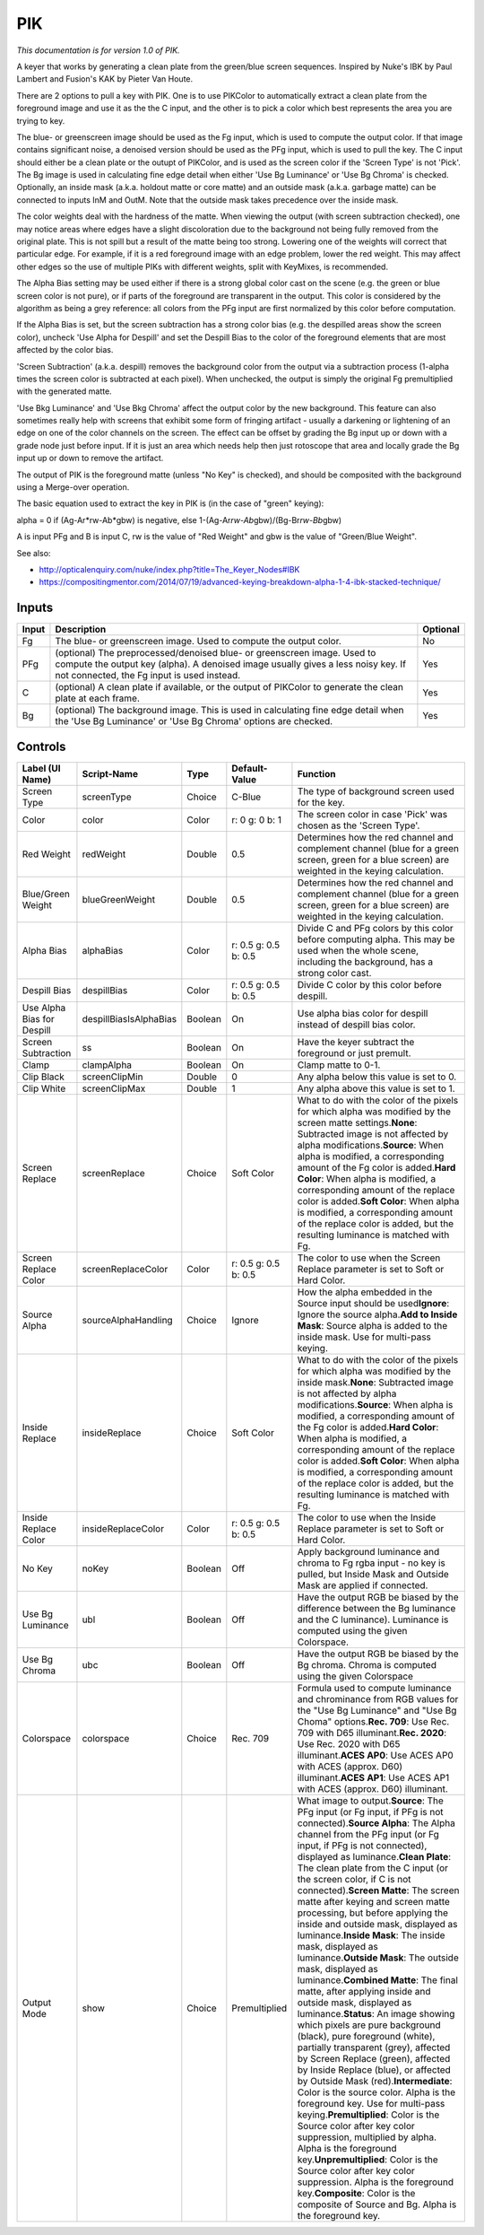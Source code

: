 .. _net.sf.openfx.PIK:

PIK
===

*This documentation is for version 1.0 of PIK.*

A keyer that works by generating a clean plate from the green/blue screen sequences. Inspired by Nuke's IBK by Paul Lambert and Fusion's KAK by Pieter Van Houte.

There are 2 options to pull a key with PIK. One is to use PIKColor to automatically extract a clean plate from the foreground image and use it as the the C input, and the other is to pick a color which best represents the area you are trying to key.

The blue- or greenscreen image should be used as the Fg input, which is used to compute the output color. If that image contains significant noise, a denoised version should be used as the PFg input, which is used to pull the key. The C input should either be a clean plate or the outupt of PIKColor, and is used as the screen color if the 'Screen Type' is not 'Pick'. The Bg image is used in calculating fine edge detail when either 'Use Bg Luminance' or 'Use Bg Chroma' is checked. Optionally, an inside mask (a.k.a. holdout matte or core matte) and an outside mask (a.k.a. garbage matte) can be connected to inputs InM and OutM. Note that the outside mask takes precedence over the inside mask.

The color weights deal with the hardness of the matte. When viewing the output (with screen subtraction checked), one may notice areas where edges have a slight discoloration due to the background not being fully removed from the original plate. This is not spill but a result of the matte being too strong. Lowering one of the weights will correct that particular edge. For example, if it is a red foreground image with an edge problem, lower the red weight. This may affect other edges so the use of multiple PIKs with different weights, split with KeyMixes, is recommended.

The Alpha Bias setting may be used either if there is a strong global color cast on the scene (e.g. the green or blue screen color is not pure), or if parts of the foreground are transparent in the output. This color is considered by the algorithm as being a grey reference: all colors from the PFg input are first normalized by this color before computation.

If the Alpha Bias is set, but the screen subtraction has a strong color bias (e.g. the despilled areas show the screen color), uncheck 'Use Alpha for Despill' and set the Despill Bias to the color of the foreground elements that are most affected by the color bias.

'Screen Subtraction' (a.k.a. despill) removes the background color from the output via a subtraction process (1-alpha times the screen color is subtracted at each pixel). When unchecked, the output is simply the original Fg premultiplied with the generated matte.

'Use Bkg Luminance' and 'Use Bkg Chroma' affect the output color by the new background. This feature can also sometimes really help with screens that exhibit some form of fringing artifact - usually a darkening or lightening of an edge on one of the color channels on the screen. The effect can be offset by grading the Bg input up or down with a grade node just before input. If it is just an area which needs help then just rotoscope that area and locally grade the Bg input up or down to remove the artifact.

The output of PIK is the foreground matte (unless "No Key" is checked), and should be composited with the background using a Merge-over operation.

The basic equation used to extract the key in PIK is (in the case of "green" keying):

alpha = 0 if (Ag-Ar*rw-Ab*\ gbw) is negative, else 1-(Ag-Ar\ *rw-Ab*\ gbw)/(Bg-Br\ *rw-Bb*\ gbw)

A is input PFg and B is input C, rw is the value of "Red Weight" and gbw is the value of "Green/Blue Weight".

See also:

-  http://opticalenquiry.com/nuke/index.php?title=The\_Keyer\_Nodes#IBK

-  https://compositingmentor.com/2014/07/19/advanced-keying-breakdown-alpha-1-4-ibk-stacked-technique/

Inputs
------

+---------+-------------------------------------------------------------------------------------------------------------------------------------------------------------------------------------------------------------+------------+
| Input   | Description                                                                                                                                                                                                 | Optional   |
+=========+=============================================================================================================================================================================================================+============+
| Fg      | The blue- or greenscreen image. Used to compute the output color.                                                                                                                                           | No         |
+---------+-------------------------------------------------------------------------------------------------------------------------------------------------------------------------------------------------------------+------------+
| PFg     | (optional) The preprocessed/denoised blue- or greenscreen image. Used to compute the output key (alpha). A denoised image usually gives a less noisy key. If not connected, the Fg input is used instead.   | Yes        |
+---------+-------------------------------------------------------------------------------------------------------------------------------------------------------------------------------------------------------------+------------+
| C       | (optional) A clean plate if available, or the output of PIKColor to generate the clean plate at each frame.                                                                                                 | Yes        |
+---------+-------------------------------------------------------------------------------------------------------------------------------------------------------------------------------------------------------------+------------+
| Bg      | (optional) The background image. This is used in calculating fine edge detail when the 'Use Bg Luminance' or 'Use Bg Chroma' options are checked.                                                           | Yes        |
+---------+-------------------------------------------------------------------------------------------------------------------------------------------------------------------------------------------------------------+------------+

Controls
--------

+------------------------------+--------------------------+-----------+------------------------+--------------------------------------------------------------------------------------------------------------------------------------------------------------------------------------------------------------------------------------------------------------------------------------------------------------------------------------------------------------------------------------------------------------------------------------------------------------------------------------------------------------------------------------------------------------------------------------------------------------------------------------------------------------------------------------------------------------------------------------------------------------------------------------------------------------------------------------------------------------------------------------------------------------------------------------------------------------------------------------------------------------------------------------------------------------------------------------------------------------------------------------------------------------------------------------------------------------------------------------------------------------------------------------------------------------------------------------------------------------------------------------+
| Label (UI Name)              | Script-Name              | Type      | Default-Value          | Function                                                                                                                                                                                                                                                                                                                                                                                                                                                                                                                                                                                                                                                                                                                                                                                                                                                                                                                                                                                                                                                                                                                                                                                                                                                                                                                                                                             |
+==============================+==========================+===========+========================+======================================================================================================================================================================================================================================================================================================================================================================================================================================================================================================================================================================================================================================================================================================================================================================================================================================================================================================================================================================================================================================================================================================================================================================================================================================================================================================================================================================================+
| Screen Type                  | screenType               | Choice    | C-Blue                 | The type of background screen used for the key.                                                                                                                                                                                                                                                                                                                                                                                                                                                                                                                                                                                                                                                                                                                                                                                                                                                                                                                                                                                                                                                                                                                                                                                                                                                                                                                                      |
+------------------------------+--------------------------+-----------+------------------------+--------------------------------------------------------------------------------------------------------------------------------------------------------------------------------------------------------------------------------------------------------------------------------------------------------------------------------------------------------------------------------------------------------------------------------------------------------------------------------------------------------------------------------------------------------------------------------------------------------------------------------------------------------------------------------------------------------------------------------------------------------------------------------------------------------------------------------------------------------------------------------------------------------------------------------------------------------------------------------------------------------------------------------------------------------------------------------------------------------------------------------------------------------------------------------------------------------------------------------------------------------------------------------------------------------------------------------------------------------------------------------------+
| Color                        | color                    | Color     | r: 0 g: 0 b: 1         | The screen color in case 'Pick' was chosen as the 'Screen Type'.                                                                                                                                                                                                                                                                                                                                                                                                                                                                                                                                                                                                                                                                                                                                                                                                                                                                                                                                                                                                                                                                                                                                                                                                                                                                                                                     |
+------------------------------+--------------------------+-----------+------------------------+--------------------------------------------------------------------------------------------------------------------------------------------------------------------------------------------------------------------------------------------------------------------------------------------------------------------------------------------------------------------------------------------------------------------------------------------------------------------------------------------------------------------------------------------------------------------------------------------------------------------------------------------------------------------------------------------------------------------------------------------------------------------------------------------------------------------------------------------------------------------------------------------------------------------------------------------------------------------------------------------------------------------------------------------------------------------------------------------------------------------------------------------------------------------------------------------------------------------------------------------------------------------------------------------------------------------------------------------------------------------------------------+
| Red Weight                   | redWeight                | Double    | 0.5                    | Determines how the red channel and complement channel (blue for a green screen, green for a blue screen) are weighted in the keying calculation.                                                                                                                                                                                                                                                                                                                                                                                                                                                                                                                                                                                                                                                                                                                                                                                                                                                                                                                                                                                                                                                                                                                                                                                                                                     |
+------------------------------+--------------------------+-----------+------------------------+--------------------------------------------------------------------------------------------------------------------------------------------------------------------------------------------------------------------------------------------------------------------------------------------------------------------------------------------------------------------------------------------------------------------------------------------------------------------------------------------------------------------------------------------------------------------------------------------------------------------------------------------------------------------------------------------------------------------------------------------------------------------------------------------------------------------------------------------------------------------------------------------------------------------------------------------------------------------------------------------------------------------------------------------------------------------------------------------------------------------------------------------------------------------------------------------------------------------------------------------------------------------------------------------------------------------------------------------------------------------------------------+
| Blue/Green Weight            | blueGreenWeight          | Double    | 0.5                    | Determines how the red channel and complement channel (blue for a green screen, green for a blue screen) are weighted in the keying calculation.                                                                                                                                                                                                                                                                                                                                                                                                                                                                                                                                                                                                                                                                                                                                                                                                                                                                                                                                                                                                                                                                                                                                                                                                                                     |
+------------------------------+--------------------------+-----------+------------------------+--------------------------------------------------------------------------------------------------------------------------------------------------------------------------------------------------------------------------------------------------------------------------------------------------------------------------------------------------------------------------------------------------------------------------------------------------------------------------------------------------------------------------------------------------------------------------------------------------------------------------------------------------------------------------------------------------------------------------------------------------------------------------------------------------------------------------------------------------------------------------------------------------------------------------------------------------------------------------------------------------------------------------------------------------------------------------------------------------------------------------------------------------------------------------------------------------------------------------------------------------------------------------------------------------------------------------------------------------------------------------------------+
| Alpha Bias                   | alphaBias                | Color     | r: 0.5 g: 0.5 b: 0.5   | Divide C and PFg colors by this color before computing alpha. This may be used when the whole scene, including the background, has a strong color cast.                                                                                                                                                                                                                                                                                                                                                                                                                                                                                                                                                                                                                                                                                                                                                                                                                                                                                                                                                                                                                                                                                                                                                                                                                              |
+------------------------------+--------------------------+-----------+------------------------+--------------------------------------------------------------------------------------------------------------------------------------------------------------------------------------------------------------------------------------------------------------------------------------------------------------------------------------------------------------------------------------------------------------------------------------------------------------------------------------------------------------------------------------------------------------------------------------------------------------------------------------------------------------------------------------------------------------------------------------------------------------------------------------------------------------------------------------------------------------------------------------------------------------------------------------------------------------------------------------------------------------------------------------------------------------------------------------------------------------------------------------------------------------------------------------------------------------------------------------------------------------------------------------------------------------------------------------------------------------------------------------+
| Despill Bias                 | despillBias              | Color     | r: 0.5 g: 0.5 b: 0.5   | Divide C color by this color before despill.                                                                                                                                                                                                                                                                                                                                                                                                                                                                                                                                                                                                                                                                                                                                                                                                                                                                                                                                                                                                                                                                                                                                                                                                                                                                                                                                         |
+------------------------------+--------------------------+-----------+------------------------+--------------------------------------------------------------------------------------------------------------------------------------------------------------------------------------------------------------------------------------------------------------------------------------------------------------------------------------------------------------------------------------------------------------------------------------------------------------------------------------------------------------------------------------------------------------------------------------------------------------------------------------------------------------------------------------------------------------------------------------------------------------------------------------------------------------------------------------------------------------------------------------------------------------------------------------------------------------------------------------------------------------------------------------------------------------------------------------------------------------------------------------------------------------------------------------------------------------------------------------------------------------------------------------------------------------------------------------------------------------------------------------+
| Use Alpha Bias for Despill   | despillBiasIsAlphaBias   | Boolean   | On                     | Use alpha bias color for despill instead of despill bias color.                                                                                                                                                                                                                                                                                                                                                                                                                                                                                                                                                                                                                                                                                                                                                                                                                                                                                                                                                                                                                                                                                                                                                                                                                                                                                                                      |
+------------------------------+--------------------------+-----------+------------------------+--------------------------------------------------------------------------------------------------------------------------------------------------------------------------------------------------------------------------------------------------------------------------------------------------------------------------------------------------------------------------------------------------------------------------------------------------------------------------------------------------------------------------------------------------------------------------------------------------------------------------------------------------------------------------------------------------------------------------------------------------------------------------------------------------------------------------------------------------------------------------------------------------------------------------------------------------------------------------------------------------------------------------------------------------------------------------------------------------------------------------------------------------------------------------------------------------------------------------------------------------------------------------------------------------------------------------------------------------------------------------------------+
| Screen Subtraction           | ss                       | Boolean   | On                     | Have the keyer subtract the foreground or just premult.                                                                                                                                                                                                                                                                                                                                                                                                                                                                                                                                                                                                                                                                                                                                                                                                                                                                                                                                                                                                                                                                                                                                                                                                                                                                                                                              |
+------------------------------+--------------------------+-----------+------------------------+--------------------------------------------------------------------------------------------------------------------------------------------------------------------------------------------------------------------------------------------------------------------------------------------------------------------------------------------------------------------------------------------------------------------------------------------------------------------------------------------------------------------------------------------------------------------------------------------------------------------------------------------------------------------------------------------------------------------------------------------------------------------------------------------------------------------------------------------------------------------------------------------------------------------------------------------------------------------------------------------------------------------------------------------------------------------------------------------------------------------------------------------------------------------------------------------------------------------------------------------------------------------------------------------------------------------------------------------------------------------------------------+
| Clamp                        | clampAlpha               | Boolean   | On                     | Clamp matte to 0-1.                                                                                                                                                                                                                                                                                                                                                                                                                                                                                                                                                                                                                                                                                                                                                                                                                                                                                                                                                                                                                                                                                                                                                                                                                                                                                                                                                                  |
+------------------------------+--------------------------+-----------+------------------------+--------------------------------------------------------------------------------------------------------------------------------------------------------------------------------------------------------------------------------------------------------------------------------------------------------------------------------------------------------------------------------------------------------------------------------------------------------------------------------------------------------------------------------------------------------------------------------------------------------------------------------------------------------------------------------------------------------------------------------------------------------------------------------------------------------------------------------------------------------------------------------------------------------------------------------------------------------------------------------------------------------------------------------------------------------------------------------------------------------------------------------------------------------------------------------------------------------------------------------------------------------------------------------------------------------------------------------------------------------------------------------------+
| Clip Black                   | screenClipMin            | Double    | 0                      | Any alpha below this value is set to 0.                                                                                                                                                                                                                                                                                                                                                                                                                                                                                                                                                                                                                                                                                                                                                                                                                                                                                                                                                                                                                                                                                                                                                                                                                                                                                                                                              |
+------------------------------+--------------------------+-----------+------------------------+--------------------------------------------------------------------------------------------------------------------------------------------------------------------------------------------------------------------------------------------------------------------------------------------------------------------------------------------------------------------------------------------------------------------------------------------------------------------------------------------------------------------------------------------------------------------------------------------------------------------------------------------------------------------------------------------------------------------------------------------------------------------------------------------------------------------------------------------------------------------------------------------------------------------------------------------------------------------------------------------------------------------------------------------------------------------------------------------------------------------------------------------------------------------------------------------------------------------------------------------------------------------------------------------------------------------------------------------------------------------------------------+
| Clip White                   | screenClipMax            | Double    | 1                      | Any alpha above this value is set to 1.                                                                                                                                                                                                                                                                                                                                                                                                                                                                                                                                                                                                                                                                                                                                                                                                                                                                                                                                                                                                                                                                                                                                                                                                                                                                                                                                              |
+------------------------------+--------------------------+-----------+------------------------+--------------------------------------------------------------------------------------------------------------------------------------------------------------------------------------------------------------------------------------------------------------------------------------------------------------------------------------------------------------------------------------------------------------------------------------------------------------------------------------------------------------------------------------------------------------------------------------------------------------------------------------------------------------------------------------------------------------------------------------------------------------------------------------------------------------------------------------------------------------------------------------------------------------------------------------------------------------------------------------------------------------------------------------------------------------------------------------------------------------------------------------------------------------------------------------------------------------------------------------------------------------------------------------------------------------------------------------------------------------------------------------+
| Screen Replace               | screenReplace            | Choice    | Soft Color             | What to do with the color of the pixels for which alpha was modified by the screen matte settings.\ **None**: Subtracted image is not affected by alpha modifications.\ **Source**: When alpha is modified, a corresponding amount of the Fg color is added.\ **Hard Color**: When alpha is modified, a corresponding amount of the replace color is added.\ **Soft Color**: When alpha is modified, a corresponding amount of the replace color is added, but the resulting luminance is matched with Fg.                                                                                                                                                                                                                                                                                                                                                                                                                                                                                                                                                                                                                                                                                                                                                                                                                                                                           |
+------------------------------+--------------------------+-----------+------------------------+--------------------------------------------------------------------------------------------------------------------------------------------------------------------------------------------------------------------------------------------------------------------------------------------------------------------------------------------------------------------------------------------------------------------------------------------------------------------------------------------------------------------------------------------------------------------------------------------------------------------------------------------------------------------------------------------------------------------------------------------------------------------------------------------------------------------------------------------------------------------------------------------------------------------------------------------------------------------------------------------------------------------------------------------------------------------------------------------------------------------------------------------------------------------------------------------------------------------------------------------------------------------------------------------------------------------------------------------------------------------------------------+
| Screen Replace Color         | screenReplaceColor       | Color     | r: 0.5 g: 0.5 b: 0.5   | The color to use when the Screen Replace parameter is set to Soft or Hard Color.                                                                                                                                                                                                                                                                                                                                                                                                                                                                                                                                                                                                                                                                                                                                                                                                                                                                                                                                                                                                                                                                                                                                                                                                                                                                                                     |
+------------------------------+--------------------------+-----------+------------------------+--------------------------------------------------------------------------------------------------------------------------------------------------------------------------------------------------------------------------------------------------------------------------------------------------------------------------------------------------------------------------------------------------------------------------------------------------------------------------------------------------------------------------------------------------------------------------------------------------------------------------------------------------------------------------------------------------------------------------------------------------------------------------------------------------------------------------------------------------------------------------------------------------------------------------------------------------------------------------------------------------------------------------------------------------------------------------------------------------------------------------------------------------------------------------------------------------------------------------------------------------------------------------------------------------------------------------------------------------------------------------------------+
| Source Alpha                 | sourceAlphaHandling      | Choice    | Ignore                 | How the alpha embedded in the Source input should be used\ **Ignore**: Ignore the source alpha.\ **Add to Inside Mask**: Source alpha is added to the inside mask. Use for multi-pass keying.                                                                                                                                                                                                                                                                                                                                                                                                                                                                                                                                                                                                                                                                                                                                                                                                                                                                                                                                                                                                                                                                                                                                                                                        |
+------------------------------+--------------------------+-----------+------------------------+--------------------------------------------------------------------------------------------------------------------------------------------------------------------------------------------------------------------------------------------------------------------------------------------------------------------------------------------------------------------------------------------------------------------------------------------------------------------------------------------------------------------------------------------------------------------------------------------------------------------------------------------------------------------------------------------------------------------------------------------------------------------------------------------------------------------------------------------------------------------------------------------------------------------------------------------------------------------------------------------------------------------------------------------------------------------------------------------------------------------------------------------------------------------------------------------------------------------------------------------------------------------------------------------------------------------------------------------------------------------------------------+
| Inside Replace               | insideReplace            | Choice    | Soft Color             | What to do with the color of the pixels for which alpha was modified by the inside mask.\ **None**: Subtracted image is not affected by alpha modifications.\ **Source**: When alpha is modified, a corresponding amount of the Fg color is added.\ **Hard Color**: When alpha is modified, a corresponding amount of the replace color is added.\ **Soft Color**: When alpha is modified, a corresponding amount of the replace color is added, but the resulting luminance is matched with Fg.                                                                                                                                                                                                                                                                                                                                                                                                                                                                                                                                                                                                                                                                                                                                                                                                                                                                                     |
+------------------------------+--------------------------+-----------+------------------------+--------------------------------------------------------------------------------------------------------------------------------------------------------------------------------------------------------------------------------------------------------------------------------------------------------------------------------------------------------------------------------------------------------------------------------------------------------------------------------------------------------------------------------------------------------------------------------------------------------------------------------------------------------------------------------------------------------------------------------------------------------------------------------------------------------------------------------------------------------------------------------------------------------------------------------------------------------------------------------------------------------------------------------------------------------------------------------------------------------------------------------------------------------------------------------------------------------------------------------------------------------------------------------------------------------------------------------------------------------------------------------------+
| Inside Replace Color         | insideReplaceColor       | Color     | r: 0.5 g: 0.5 b: 0.5   | The color to use when the Inside Replace parameter is set to Soft or Hard Color.                                                                                                                                                                                                                                                                                                                                                                                                                                                                                                                                                                                                                                                                                                                                                                                                                                                                                                                                                                                                                                                                                                                                                                                                                                                                                                     |
+------------------------------+--------------------------+-----------+------------------------+--------------------------------------------------------------------------------------------------------------------------------------------------------------------------------------------------------------------------------------------------------------------------------------------------------------------------------------------------------------------------------------------------------------------------------------------------------------------------------------------------------------------------------------------------------------------------------------------------------------------------------------------------------------------------------------------------------------------------------------------------------------------------------------------------------------------------------------------------------------------------------------------------------------------------------------------------------------------------------------------------------------------------------------------------------------------------------------------------------------------------------------------------------------------------------------------------------------------------------------------------------------------------------------------------------------------------------------------------------------------------------------+
| No Key                       | noKey                    | Boolean   | Off                    | Apply background luminance and chroma to Fg rgba input - no key is pulled, but Inside Mask and Outside Mask are applied if connected.                                                                                                                                                                                                                                                                                                                                                                                                                                                                                                                                                                                                                                                                                                                                                                                                                                                                                                                                                                                                                                                                                                                                                                                                                                                |
+------------------------------+--------------------------+-----------+------------------------+--------------------------------------------------------------------------------------------------------------------------------------------------------------------------------------------------------------------------------------------------------------------------------------------------------------------------------------------------------------------------------------------------------------------------------------------------------------------------------------------------------------------------------------------------------------------------------------------------------------------------------------------------------------------------------------------------------------------------------------------------------------------------------------------------------------------------------------------------------------------------------------------------------------------------------------------------------------------------------------------------------------------------------------------------------------------------------------------------------------------------------------------------------------------------------------------------------------------------------------------------------------------------------------------------------------------------------------------------------------------------------------+
| Use Bg Luminance             | ubl                      | Boolean   | Off                    | Have the output RGB be biased by the difference between the Bg luminance and the C luminance). Luminance is computed using the given Colorspace.                                                                                                                                                                                                                                                                                                                                                                                                                                                                                                                                                                                                                                                                                                                                                                                                                                                                                                                                                                                                                                                                                                                                                                                                                                     |
+------------------------------+--------------------------+-----------+------------------------+--------------------------------------------------------------------------------------------------------------------------------------------------------------------------------------------------------------------------------------------------------------------------------------------------------------------------------------------------------------------------------------------------------------------------------------------------------------------------------------------------------------------------------------------------------------------------------------------------------------------------------------------------------------------------------------------------------------------------------------------------------------------------------------------------------------------------------------------------------------------------------------------------------------------------------------------------------------------------------------------------------------------------------------------------------------------------------------------------------------------------------------------------------------------------------------------------------------------------------------------------------------------------------------------------------------------------------------------------------------------------------------+
| Use Bg Chroma                | ubc                      | Boolean   | Off                    | Have the output RGB be biased by the Bg chroma. Chroma is computed using the given Colorspace                                                                                                                                                                                                                                                                                                                                                                                                                                                                                                                                                                                                                                                                                                                                                                                                                                                                                                                                                                                                                                                                                                                                                                                                                                                                                        |
+------------------------------+--------------------------+-----------+------------------------+--------------------------------------------------------------------------------------------------------------------------------------------------------------------------------------------------------------------------------------------------------------------------------------------------------------------------------------------------------------------------------------------------------------------------------------------------------------------------------------------------------------------------------------------------------------------------------------------------------------------------------------------------------------------------------------------------------------------------------------------------------------------------------------------------------------------------------------------------------------------------------------------------------------------------------------------------------------------------------------------------------------------------------------------------------------------------------------------------------------------------------------------------------------------------------------------------------------------------------------------------------------------------------------------------------------------------------------------------------------------------------------+
| Colorspace                   | colorspace               | Choice    | Rec. 709               | Formula used to compute luminance and chrominance from RGB values for the "Use Bg Luminance" and "Use Bg Choma" options.\ **Rec. 709**: Use Rec. 709 with D65 illuminant.\ **Rec. 2020**: Use Rec. 2020 with D65 illuminant.\ **ACES AP0**: Use ACES AP0 with ACES (approx. D60) illuminant.\ **ACES AP1**: Use ACES AP1 with ACES (approx. D60) illuminant.                                                                                                                                                                                                                                                                                                                                                                                                                                                                                                                                                                                                                                                                                                                                                                                                                                                                                                                                                                                                                         |
+------------------------------+--------------------------+-----------+------------------------+--------------------------------------------------------------------------------------------------------------------------------------------------------------------------------------------------------------------------------------------------------------------------------------------------------------------------------------------------------------------------------------------------------------------------------------------------------------------------------------------------------------------------------------------------------------------------------------------------------------------------------------------------------------------------------------------------------------------------------------------------------------------------------------------------------------------------------------------------------------------------------------------------------------------------------------------------------------------------------------------------------------------------------------------------------------------------------------------------------------------------------------------------------------------------------------------------------------------------------------------------------------------------------------------------------------------------------------------------------------------------------------+
| Output Mode                  | show                     | Choice    | Premultiplied          | What image to output.\ **Source**: The PFg input (or Fg input, if PFg is not connected).\ **Source Alpha**: The Alpha channel from the PFg input (or Fg input, if PFg is not connected), displayed as luminance.\ **Clean Plate**: The clean plate from the C input (or the screen color, if C is not connected).\ **Screen Matte**: The screen matte after keying and screen matte processing, but before applying the inside and outside mask, displayed as luminance.\ **Inside Mask**: The inside mask, displayed as luminance.\ **Outside Mask**: The outside mask, displayed as luminance.\ **Combined Matte**: The final matte, after applying inside and outside mask, displayed as luminance.\ **Status**: An image showing which pixels are pure background (black), pure foreground (white), partially transparent (grey), affected by Screen Replace (green), affected by Inside Replace (blue), or affected by Outside Mask (red).\ **Intermediate**: Color is the source color. Alpha is the foreground key. Use for multi-pass keying.\ **Premultiplied**: Color is the Source color after key color suppression, multiplied by alpha. Alpha is the foreground key.\ **Unpremultiplied**: Color is the Source color after key color suppression. Alpha is the foreground key.\ **Composite**: Color is the composite of Source and Bg. Alpha is the foreground key.   |
+------------------------------+--------------------------+-----------+------------------------+--------------------------------------------------------------------------------------------------------------------------------------------------------------------------------------------------------------------------------------------------------------------------------------------------------------------------------------------------------------------------------------------------------------------------------------------------------------------------------------------------------------------------------------------------------------------------------------------------------------------------------------------------------------------------------------------------------------------------------------------------------------------------------------------------------------------------------------------------------------------------------------------------------------------------------------------------------------------------------------------------------------------------------------------------------------------------------------------------------------------------------------------------------------------------------------------------------------------------------------------------------------------------------------------------------------------------------------------------------------------------------------+
